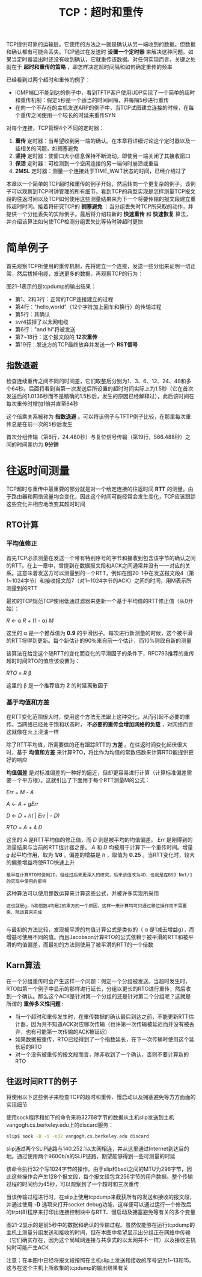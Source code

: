 #+TITLE: TCP：超时和重传
#+HTML_HEAD: <link rel="stylesheet" type="text/css" href="css/main.css" />
#+HTML_LINK_UP: tcp-bucket-transmission.html   
#+HTML_LINK_HOME: tii.html
#+OPTIONS: num:nil timestamp:nil  ^:nil

TCP提供可靠的运输层。它使用的方法之一就是确认从另一端收到的数据。但数据和确认都有可能会丢失。TCP通过在发送时 *设置一个定时器* 来解决这种问题。如果当定时器溢出时还没有收到确认，它就重传该数据。对任何实现而言，关键之处就在于 *超时和重传的策略* ，即怎样决定超时间隔和如何确定重传的频率

已经看到过两个超时和重传的例子：
+ ICMP端口不能到达的例子中，看到TFTP客户使用UDP实现了一个简单的超时和重传机制：假定5秒是一个适当的时间间隔，并每隔5秒进行重传
+ 在向一个不存在的主机发送ARP的例子中，当TCP试图建立连接的时候，在每个重传之间使用一个较长的时延来重传SYN
  
对每个连接，TCP管理4个不同的定时器：
1. *重传* 定时器：当希望收到另一端的确认。在本章将详细讨论这个定时器以及一些相关的问题，如拥塞避免
2. *坚持* 定时器：使窗口大小信息保持不断流动，即使另一端关闭了其接收窗口
3. *保活* 定时器：可检测到一个空闲连接的另一端何时崩溃或重启
4. *2MSL* 定时器：测量一个连接处于TIME_WAIT状态的时间，已经介绍过了
   
本章以一个简单的TCP超时和重传的例子开始，然后转向一个更复杂的例子。该例子可以观察到TCP时钟管理的所有细节。看到TCP的典型实现是怎样测量TCP报文段的往返时间以及TCP如何使用这些测量结果来为下一个将要传输的报文段建立重传超时时间。接着将研究TCP的 *拥塞避免* ：当分组丢失时TCP所采取的动作，并提供一个分组丢失的实际例子。最后将介绍较新的 *快速重传* 和 *快速恢复* 算法，并介绍该算法如何使TCP检测分组丢失比等待时钟超时更快

* 简单例子
  首先观察TCP所使用的重传机制，先将建立一个连接，发送一些分组来证明一切正常，然后拔掉电缆，发送更多的数据，再观察TCP的行为：
  
  #+ATTR_HTML: image :width 70% 
  [[file:pic/tcp-retransmission-simple-example.png]]
  
  图21-1表示的是tcpdump的输出结果：
  
  #+ATTR_HTML: image :width 70% 
  [[file:pic/tcp-retransmission-simple-dump.png]]
  
+ 第1、2和3行：正常的TCP连接建立的过程
+ 第4行："hello,world"（12个字符加上回车和换行）的传输过程
+ 第5行：其确认
+ svr4拔掉了以太网电缆
+ 第6行："and hi"将被发送
+ 第7~18行：这个报文段的 *12次重传* 
+ 第19行：发送方的TCP最终放弃并发送一个 *RST信号*
  
** 指数退避
   检查连续重传之间不同的时间差，它们取整后分别为1、3、6、12、24、48和多个64秒。后面将看到当第一次发送后所设置的超时时间实际上为1.5秒（它在首次发送后的1.0136秒而不是精确的1.5秒后，发生的原因已经解释过），此后该时间在每次重传时增加1倍并直至64秒
   
   这个倍乘关系被称为 *指数退避* 。可以将该例子与TFTP例子比较，在那里每次重传总是在前一次的5秒后发生 
   
   首次分组传输（第6行，24.480秒）与复位信号传输（第19行，566.488秒）之间的时间差约为 *9分钟* 
   
* 往返时间测量
TCP超时与重传中最重要的部分就是对一个给定连接的往返时间 *RTT* 的测量。由于路由器和网络流量均会变化，因此这个时间可能经常会发生变化，TCP应该跟踪这些变化并相应地改变其超时时间

** RTO计算
*** 平均值修正
首先TCP必须测量在发送一个带有特别序号的字节和接收到包含该字节的确认之间的RTT。在上一章中，曾提到在数据报文段和ACK之间通常并没有一一对应的关系。这意味着发送方可以测量到的一个RTT，例如在图20-1中在发送报文段4（第1~1024字节）和接收报文段7（对1~1024字节的ACK）之间的时间，用M表示所测量到的RTT

最初的TCP规范TCP使用低通过滤器来更新一个基于平均值的RTT修正值（从0开始）：

/R/ \gets \alpha /R/ + (1 - \alpha) /M/


这里的 \alpha 是一个推荐值为 *0.9* 的平滑因子。每次进行新测量的时候，这个被平滑的RTT将得到更新。每个新估计的90％来自前一个估计，而10%则取自新的测量

该算法在给定这个随RTT的变化而变化的平滑因子的条件下，RFC793推荐的重传超时时间RTO的值应该设置为：

/RTO/ = /R/ \beta

这里的 \beta 是一个推荐值为 *2* 的时延离散因子

*** 基于均值和方差
在RTT变化范围很大时，使用这个方法无法跟上这种变化，从而引起不必要的重传。当网络已经处于饱和状态时， *不必要的重传会增加网络的负载* ，对网络而言这就像在火上浇油一样

除了RTT平均值，所需要做的还有跟踪RTT的 *方差* 。在往返时间变化起伏很大时，基于 *均值和方差* 来计算RTO，将比作为均值的常数倍数来计算RTO能提供更好的响应

 *均值偏差* 是对标准偏差的一种好的逼近，但却更容易进行计算（计算标准偏差需要一个平方根）。这就引出了下面用于每个RTT测量M的公式：

/Err/ = /M/ - /A/ 

/A/ \gets /A/ + /gErr/ 

/D/ \gets /D/ + /h(/ | /Err/ | - /D)/

/RTO/ = /A/ + 4 /D/ 

这里的 /A/ 是RTT平均值的修正值，而 /D/ 则是被平均的均值偏差。 /Err/ 是刚得到的测量结果与当前的RTT估计器之差。 /A/ 和 /D/ 均被用于计算下一个重传时间。增量 /g/ 起平均作用，取为 *1/8* 。偏差的增益是 /h/ ，取值为 *0.25* 。当RTT变化时，较大的偏差增益将使RTO快速上升

#+BEGIN_EXAMPLE
  最早在计算RTO时使用2D，但经过后来更深入的研究，后来该值改为4D，也就是在BSD Net/1的实现中使用的那样
#+END_EXAMPLE

这种算法可以使用整数运算来计算这些公式，并被许多实现所采用

#+BEGIN_EXAMPLE
  这也就是g，h和倍数4均是2的乘方的一个原因，这样一来计算均可只通过移位操作而不需要乘、除运算来完成

#+END_EXAMPLE 

与最初的方法比较，发现被平滑的均值计算公式是类似的（ \alpha 是1减去增益g），而增益可使用不同的值。而且Jacobson计算RTO的公式依赖于被平滑的RTT和被平滑的均值偏差，而最初的方法则使用了被平滑的RTT的一个倍数

** Karn算法
在一个分组重传时会产生这样一个问题：假定一个分组被发送。当超时发生时，RTO如第一个例子中显示的那样进行延长，分组以更长的RTO进行重传，然后收到一个确认。那么这个ACK是针对第一个分组的还是针对第二个分组呢？这就是所谓的 *重传多义性问题* :
+ 当一个超时和重传发生时，在重传数据的确认最后到达之前，不能更新RTT估计器，因为并不知道ACK对应哪次传输（也许第一次传输被延迟而并没有被丢弃，也有可能第一次传输的ACK被延迟）
+ 如果数据被重传，RTO已经得到了一个指数延长，在下一次传输时使用这个延长后的RTO
+ 对一个没有被重传的报文段而言，除非收到了一个确认，否则不要计算新的RTO


** 往返时间RTT的例子
将使用以下这些例子来检查TCP的超时和重传、慢启动以及拥塞避免等方方面面的实现细节

使用sock程序和如下的命令来将32768字节的数据从主机slip发送到主机vangogh.cs.berkeley.edu上的discard服务：

#+BEGIN_SRC sh
  slip$ sock -D -i -n32 vangogh.cs.berkeley.edu discard
#+END_SRC

slip通过两个SLIP链路与140.252.1以太网相连，并从这里通过Internet到达目的地。通过使用两个9600b/s的SLIP链路，期望能够得到一些可测量的时延

该命令执行32个写1024字节的操作。由于slip和bsdi之间的MTU为296字节，因此这些操作会产生128个报文段，每个报文段包含256字节的用户数据。整个传输过程的时间约为45秒，可以观察到了一个超时和三次重传

当该传输过程进行时，在slip上使用tcpdump来截获所有的发送和接收的报文段，并通过使用 *-D* 选项来打开socket debug功能，这样便可以通过运行一个修改后的trpt(8)程序来打印出连接控制块中与RTT、慢启动及拥塞避免等有关的多个变量

图21-2显示的是前5秒中的数据和确认的传输过程。虽然仅能够在运行tcpdump的主机上测量分组发送和接收的时间，但在本图中希望显示出分组正在网络中传输（它们确实存在，因为这个局域网连接与共享式的以太网并不一样）以及接收主机何时可能产生ACK

  #+ATTR_HTML: image :width 70% 
  [[file:pic/tcp-slip-vangogh-discard-dump.png]]

注意：在本图中已经将报文段按照在主机slip上发送和接收的序号记为1~13和15。这与在这个主机上所收集的tcpdump的输出结果有关
